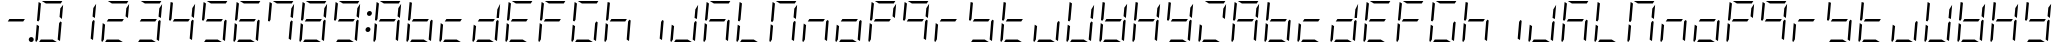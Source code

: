 SplineFontDB: 3.0
FontName: DSEG7ModernMini-LightItalic
FullName: DSEG7 Modern Mini-Light Italic
FamilyName: DSEG7 Modern Mini
Weight: Light
Copyright: Created by Keshikan(https://twitter.com/keshinomi_88pro)\nwith FontForge 2.0 (http://fontforge.sf.net)
UComments: "2014-8-31: Created." 
Version: 0.2
ItalicAngle: -5
UnderlinePosition: -100
UnderlineWidth: 50
Ascent: 1000
Descent: 0
LayerCount: 2
Layer: 0 0 "+gMyXYgAA"  1
Layer: 1 0 "+Uk2XYgAA"  0
XUID: [1021 682 390630330 14528854]
FSType: 8
OS2Version: 0
OS2_WeightWidthSlopeOnly: 0
OS2_UseTypoMetrics: 1
CreationTime: 1409488158
ModificationTime: 1414490522
PfmFamily: 17
TTFWeight: 300
TTFWidth: 5
LineGap: 90
VLineGap: 0
OS2TypoAscent: 0
OS2TypoAOffset: 1
OS2TypoDescent: 0
OS2TypoDOffset: 1
OS2TypoLinegap: 90
OS2WinAscent: 0
OS2WinAOffset: 1
OS2WinDescent: 0
OS2WinDOffset: 1
HheadAscent: 0
HheadAOffset: 1
HheadDescent: 0
HheadDOffset: 1
OS2Vendor: 'PfEd'
MarkAttachClasses: 1
DEI: 91125
LangName: 1033 "Created by Keshikan+AAoA-with FontForge 2.0 (http://fontforge.sf.net)" "" "Light Italic" "" "" "Version 0.2" "" "" "" "Keshikan(Twitter:@keshinomi_88pro)" "" "" "http://www.keshikan.net" "" "" "" "" "" "" "DSEG.7 12:34" 
Encoding: ISO8859-1
UnicodeInterp: none
NameList: Adobe Glyph List
DisplaySize: -24
AntiAlias: 1
FitToEm: 1
WinInfo: 24 24 9
BeginPrivate: 0
EndPrivate
BeginChars: 256 66

StartChar: zero
Encoding: 48 48 0
Width: 816
VWidth: 200
Flags: HW
LayerCount: 2
Fore
SplineSet
163 531 m 1
 133 485 l 1
 99 505 l 1
 139 959 l 2
 139 964 141 968 143 972 c 2
 199 938 l 1
 181 735 l 1
 163 531 l 1
493 62 m 1
 595 0 l 1
 364 0 l 1
 153 0 l 1
 194 62 l 1
 370 62 l 1
 493 62 l 1
683 515 m 1
 717 495 l 1
 677 41 l 2
 677 36 675 32 673 28 c 2
 617 62 l 1
 617 62 l 1
 635 265 l 1
 653 469 l 1
 653 469 l 1
 683 515 l 1
83 2 m 1
 68 8 57 23 59 41 c 2
 93 433 l 1
 152 398 l 1
 140 265 l 1
 122 62 l 1
 83 2 l 1
323 938 m 1
 221 1000 l 1
 452 1000 l 1
 720 1000 l 2
 725 1000 729 1000 733 998 c 2
 694 938 l 1
 446 938 l 1
 323 938 l 1
683 815 m 1
 754 922 l 1
 723 567 l 1
 664 602 l 1
 676 735 l 1
 683 815 l 1
EndSplineSet
EndChar

StartChar: eight
Encoding: 56 56 1
Width: 816
VWidth: 200
Flags: HW
LayerCount: 2
Fore
SplineSet
581 469 m 1
 405 469 l 1
 194 469 l 1
 235 531 l 1
 411 531 l 1
 622 531 l 1
 581 469 l 1
163 531 m 1
 133 485 l 1
 99 505 l 1
 139 959 l 2
 139 964 141 968 143 972 c 2
 199 938 l 1
 181 735 l 1
 163 531 l 1
493 62 m 1
 595 0 l 1
 364 0 l 1
 153 0 l 1
 194 62 l 1
 370 62 l 1
 493 62 l 1
683 515 m 1
 717 495 l 1
 677 41 l 2
 677 36 675 32 673 28 c 2
 617 62 l 1
 617 62 l 1
 635 265 l 1
 653 469 l 1
 653 469 l 1
 683 515 l 1
83 2 m 1
 68 8 57 23 59 41 c 2
 93 433 l 1
 152 398 l 1
 140 265 l 1
 122 62 l 1
 83 2 l 1
323 938 m 1
 221 1000 l 1
 452 1000 l 1
 720 1000 l 2
 725 1000 729 1000 733 998 c 2
 694 938 l 1
 446 938 l 1
 323 938 l 1
683 815 m 1
 754 922 l 1
 723 567 l 1
 664 602 l 1
 676 735 l 1
 683 815 l 1
EndSplineSet
EndChar

StartChar: one
Encoding: 49 49 2
Width: 816
VWidth: 200
Flags: HW
LayerCount: 2
Fore
SplineSet
683 515 m 1
 717 495 l 1
 677 41 l 2
 677 36 675 32 673 28 c 2
 617 62 l 1
 617 62 l 1
 635 265 l 1
 653 469 l 1
 653 469 l 1
 683 515 l 1
683 815 m 1
 754 922 l 1
 723 567 l 1
 664 602 l 1
 676 735 l 1
 683 815 l 1
EndSplineSet
EndChar

StartChar: two
Encoding: 50 50 3
Width: 816
VWidth: 200
Flags: HW
LayerCount: 2
Fore
SplineSet
581 469 m 1
 405 469 l 1
 194 469 l 1
 235 531 l 1
 411 531 l 1
 622 531 l 1
 581 469 l 1
493 62 m 1
 595 0 l 1
 364 0 l 1
 153 0 l 1
 194 62 l 1
 370 62 l 1
 493 62 l 1
83 2 m 1
 68 8 57 23 59 41 c 2
 93 433 l 1
 152 398 l 1
 140 265 l 1
 122 62 l 1
 83 2 l 1
323 938 m 1
 221 1000 l 1
 452 1000 l 1
 720 1000 l 2
 725 1000 729 1000 733 998 c 2
 694 938 l 1
 446 938 l 1
 323 938 l 1
683 815 m 1
 754 922 l 1
 723 567 l 1
 664 602 l 1
 676 735 l 1
 683 815 l 1
EndSplineSet
EndChar

StartChar: three
Encoding: 51 51 4
Width: 816
VWidth: 200
Flags: HW
LayerCount: 2
Fore
SplineSet
581 469 m 1
 405 469 l 1
 194 469 l 1
 235 531 l 1
 411 531 l 1
 622 531 l 1
 581 469 l 1
493 62 m 1
 595 0 l 1
 364 0 l 1
 153 0 l 1
 194 62 l 1
 370 62 l 1
 493 62 l 1
683 515 m 1
 717 495 l 1
 677 41 l 2
 677 36 675 32 673 28 c 2
 617 62 l 1
 617 62 l 1
 635 265 l 1
 653 469 l 1
 653 469 l 1
 683 515 l 1
323 938 m 1
 221 1000 l 1
 452 1000 l 1
 720 1000 l 2
 725 1000 729 1000 733 998 c 2
 694 938 l 1
 446 938 l 1
 323 938 l 1
683 815 m 1
 754 922 l 1
 723 567 l 1
 664 602 l 1
 676 735 l 1
 683 815 l 1
EndSplineSet
EndChar

StartChar: four
Encoding: 52 52 5
Width: 816
VWidth: 200
Flags: HW
LayerCount: 2
Fore
SplineSet
581 469 m 1
 405 469 l 1
 194 469 l 1
 235 531 l 1
 411 531 l 1
 622 531 l 1
 581 469 l 1
163 531 m 1
 133 485 l 1
 99 505 l 1
 139 959 l 2
 139 964 141 968 143 972 c 2
 199 938 l 1
 181 735 l 1
 163 531 l 1
683 515 m 1
 717 495 l 1
 677 41 l 2
 677 36 675 32 673 28 c 2
 617 62 l 1
 617 62 l 1
 635 265 l 1
 653 469 l 1
 653 469 l 1
 683 515 l 1
683 815 m 1
 754 922 l 1
 723 567 l 1
 664 602 l 1
 676 735 l 1
 683 815 l 1
EndSplineSet
EndChar

StartChar: five
Encoding: 53 53 6
Width: 816
VWidth: 200
Flags: HW
LayerCount: 2
Fore
SplineSet
581 469 m 1
 405 469 l 1
 194 469 l 1
 235 531 l 1
 411 531 l 1
 622 531 l 1
 581 469 l 1
163 531 m 1
 133 485 l 1
 99 505 l 1
 139 959 l 2
 139 964 141 968 143 972 c 2
 199 938 l 1
 181 735 l 1
 163 531 l 1
493 62 m 1
 595 0 l 1
 364 0 l 1
 153 0 l 1
 194 62 l 1
 370 62 l 1
 493 62 l 1
683 515 m 1
 717 495 l 1
 677 41 l 2
 677 36 675 32 673 28 c 2
 617 62 l 1
 617 62 l 1
 635 265 l 1
 653 469 l 1
 653 469 l 1
 683 515 l 1
323 938 m 1
 221 1000 l 1
 452 1000 l 1
 720 1000 l 2
 725 1000 729 1000 733 998 c 2
 694 938 l 1
 446 938 l 1
 323 938 l 1
EndSplineSet
EndChar

StartChar: six
Encoding: 54 54 7
Width: 816
VWidth: 200
Flags: HW
LayerCount: 2
Fore
SplineSet
581 469 m 1
 405 469 l 1
 194 469 l 1
 235 531 l 1
 411 531 l 1
 622 531 l 1
 581 469 l 1
163 531 m 1
 133 485 l 1
 99 505 l 1
 139 959 l 2
 139 964 141 968 143 972 c 2
 199 938 l 1
 181 735 l 1
 163 531 l 1
493 62 m 1
 595 0 l 1
 364 0 l 1
 153 0 l 1
 194 62 l 1
 370 62 l 1
 493 62 l 1
683 515 m 1
 717 495 l 1
 677 41 l 2
 677 36 675 32 673 28 c 2
 617 62 l 1
 617 62 l 1
 635 265 l 1
 653 469 l 1
 653 469 l 1
 683 515 l 1
83 2 m 1
 68 8 57 23 59 41 c 2
 93 433 l 1
 152 398 l 1
 140 265 l 1
 122 62 l 1
 83 2 l 1
323 938 m 1
 221 1000 l 1
 452 1000 l 1
 720 1000 l 2
 725 1000 729 1000 733 998 c 2
 694 938 l 1
 446 938 l 1
 323 938 l 1
EndSplineSet
EndChar

StartChar: seven
Encoding: 55 55 8
Width: 816
VWidth: 200
Flags: HW
LayerCount: 2
Fore
SplineSet
163 531 m 1
 133 485 l 1
 99 505 l 1
 139 959 l 2
 139 964 141 968 143 972 c 2
 199 938 l 1
 181 735 l 1
 163 531 l 1
683 515 m 1
 717 495 l 1
 677 41 l 2
 677 36 675 32 673 28 c 2
 617 62 l 1
 617 62 l 1
 635 265 l 1
 653 469 l 1
 653 469 l 1
 683 515 l 1
323 938 m 1
 221 1000 l 1
 452 1000 l 1
 720 1000 l 2
 725 1000 729 1000 733 998 c 2
 694 938 l 1
 446 938 l 1
 323 938 l 1
683 815 m 1
 754 922 l 1
 723 567 l 1
 664 602 l 1
 676 735 l 1
 683 815 l 1
EndSplineSet
EndChar

StartChar: nine
Encoding: 57 57 9
Width: 816
VWidth: 200
Flags: HW
LayerCount: 2
Fore
SplineSet
581 469 m 1
 405 469 l 1
 194 469 l 1
 235 531 l 1
 411 531 l 1
 622 531 l 1
 581 469 l 1
163 531 m 1
 133 485 l 1
 99 505 l 1
 139 959 l 2
 139 964 141 968 143 972 c 2
 199 938 l 1
 181 735 l 1
 163 531 l 1
493 62 m 1
 595 0 l 1
 364 0 l 1
 153 0 l 1
 194 62 l 1
 370 62 l 1
 493 62 l 1
683 515 m 1
 717 495 l 1
 677 41 l 2
 677 36 675 32 673 28 c 2
 617 62 l 1
 617 62 l 1
 635 265 l 1
 653 469 l 1
 653 469 l 1
 683 515 l 1
323 938 m 1
 221 1000 l 1
 452 1000 l 1
 720 1000 l 2
 725 1000 729 1000 733 998 c 2
 694 938 l 1
 446 938 l 1
 323 938 l 1
683 815 m 1
 754 922 l 1
 723 567 l 1
 664 602 l 1
 676 735 l 1
 683 815 l 1
EndSplineSet
EndChar

StartChar: a
Encoding: 97 97 10
Width: 816
VWidth: 200
Flags: HW
LayerCount: 2
Fore
SplineSet
581 469 m 1
 405 469 l 1
 194 469 l 1
 235 531 l 1
 411 531 l 1
 622 531 l 1
 581 469 l 1
163 531 m 1
 133 485 l 1
 99 505 l 1
 139 959 l 2
 139 964 141 968 143 972 c 2
 199 938 l 1
 181 735 l 1
 163 531 l 1
683 515 m 1
 717 495 l 1
 677 41 l 2
 677 36 675 32 673 28 c 2
 617 62 l 1
 617 62 l 1
 635 265 l 1
 653 469 l 1
 653 469 l 1
 683 515 l 1
83 2 m 1
 68 8 57 23 59 41 c 2
 93 433 l 1
 152 398 l 1
 140 265 l 1
 122 62 l 1
 83 2 l 1
323 938 m 1
 221 1000 l 1
 452 1000 l 1
 720 1000 l 2
 725 1000 729 1000 733 998 c 2
 694 938 l 1
 446 938 l 1
 323 938 l 1
683 815 m 1
 754 922 l 1
 723 567 l 1
 664 602 l 1
 676 735 l 1
 683 815 l 1
EndSplineSet
EndChar

StartChar: b
Encoding: 98 98 11
Width: 816
VWidth: 200
Flags: HW
LayerCount: 2
Fore
SplineSet
581 469 m 1
 405 469 l 1
 194 469 l 1
 235 531 l 1
 411 531 l 1
 622 531 l 1
 581 469 l 1
163 531 m 1
 133 485 l 1
 99 505 l 1
 139 959 l 2
 139 964 141 968 143 972 c 2
 199 938 l 1
 181 735 l 1
 163 531 l 1
493 62 m 1
 595 0 l 1
 364 0 l 1
 153 0 l 1
 194 62 l 1
 370 62 l 1
 493 62 l 1
683 515 m 1
 717 495 l 1
 677 41 l 2
 677 36 675 32 673 28 c 2
 617 62 l 1
 617 62 l 1
 635 265 l 1
 653 469 l 1
 653 469 l 1
 683 515 l 1
83 2 m 1
 68 8 57 23 59 41 c 2
 93 433 l 1
 152 398 l 1
 140 265 l 1
 122 62 l 1
 83 2 l 1
EndSplineSet
EndChar

StartChar: c
Encoding: 99 99 12
Width: 816
VWidth: 200
Flags: HW
LayerCount: 2
Fore
SplineSet
581 469 m 1
 405 469 l 1
 194 469 l 1
 235 531 l 1
 411 531 l 1
 622 531 l 1
 581 469 l 1
493 62 m 1
 595 0 l 1
 364 0 l 1
 153 0 l 1
 194 62 l 1
 370 62 l 1
 493 62 l 1
83 2 m 1
 68 8 57 23 59 41 c 2
 93 433 l 1
 152 398 l 1
 140 265 l 1
 122 62 l 1
 83 2 l 1
EndSplineSet
EndChar

StartChar: d
Encoding: 100 100 13
Width: 816
VWidth: 200
Flags: HW
LayerCount: 2
Fore
SplineSet
581 469 m 1
 405 469 l 1
 194 469 l 1
 235 531 l 1
 411 531 l 1
 622 531 l 1
 581 469 l 1
493 62 m 1
 595 0 l 1
 364 0 l 1
 153 0 l 1
 194 62 l 1
 370 62 l 1
 493 62 l 1
683 515 m 1
 717 495 l 1
 677 41 l 2
 677 36 675 32 673 28 c 2
 617 62 l 1
 617 62 l 1
 635 265 l 1
 653 469 l 1
 653 469 l 1
 683 515 l 1
83 2 m 1
 68 8 57 23 59 41 c 2
 93 433 l 1
 152 398 l 1
 140 265 l 1
 122 62 l 1
 83 2 l 1
683 815 m 1
 754 922 l 1
 723 567 l 1
 664 602 l 1
 676 735 l 1
 683 815 l 1
EndSplineSet
EndChar

StartChar: e
Encoding: 101 101 14
Width: 816
VWidth: 200
Flags: HW
LayerCount: 2
Fore
SplineSet
581 469 m 1
 405 469 l 1
 194 469 l 1
 235 531 l 1
 411 531 l 1
 622 531 l 1
 581 469 l 1
163 531 m 1
 133 485 l 1
 99 505 l 1
 139 959 l 2
 139 964 141 968 143 972 c 2
 199 938 l 1
 181 735 l 1
 163 531 l 1
493 62 m 1
 595 0 l 1
 364 0 l 1
 153 0 l 1
 194 62 l 1
 370 62 l 1
 493 62 l 1
83 2 m 1
 68 8 57 23 59 41 c 2
 93 433 l 1
 152 398 l 1
 140 265 l 1
 122 62 l 1
 83 2 l 1
323 938 m 1
 221 1000 l 1
 452 1000 l 1
 720 1000 l 2
 725 1000 729 1000 733 998 c 2
 694 938 l 1
 446 938 l 1
 323 938 l 1
EndSplineSet
EndChar

StartChar: f
Encoding: 102 102 15
Width: 816
VWidth: 200
Flags: HW
LayerCount: 2
Fore
SplineSet
581 469 m 1
 405 469 l 1
 194 469 l 1
 235 531 l 1
 411 531 l 1
 622 531 l 1
 581 469 l 1
163 531 m 1
 133 485 l 1
 99 505 l 1
 139 959 l 2
 139 964 141 968 143 972 c 2
 199 938 l 1
 181 735 l 1
 163 531 l 1
83 2 m 1
 68 8 57 23 59 41 c 2
 93 433 l 1
 152 398 l 1
 140 265 l 1
 122 62 l 1
 83 2 l 1
323 938 m 1
 221 1000 l 1
 452 1000 l 1
 720 1000 l 2
 725 1000 729 1000 733 998 c 2
 694 938 l 1
 446 938 l 1
 323 938 l 1
EndSplineSet
EndChar

StartChar: g
Encoding: 103 103 16
Width: 816
VWidth: 200
Flags: HW
LayerCount: 2
Fore
SplineSet
163 531 m 1
 133 485 l 1
 99 505 l 1
 139 959 l 2
 139 964 141 968 143 972 c 2
 199 938 l 1
 181 735 l 1
 163 531 l 1
493 62 m 1
 595 0 l 1
 364 0 l 1
 153 0 l 1
 194 62 l 1
 370 62 l 1
 493 62 l 1
683 515 m 1
 717 495 l 1
 677 41 l 2
 677 36 675 32 673 28 c 2
 617 62 l 1
 617 62 l 1
 635 265 l 1
 653 469 l 1
 653 469 l 1
 683 515 l 1
83 2 m 1
 68 8 57 23 59 41 c 2
 93 433 l 1
 152 398 l 1
 140 265 l 1
 122 62 l 1
 83 2 l 1
323 938 m 1
 221 1000 l 1
 452 1000 l 1
 720 1000 l 2
 725 1000 729 1000 733 998 c 2
 694 938 l 1
 446 938 l 1
 323 938 l 1
EndSplineSet
EndChar

StartChar: h
Encoding: 104 104 17
Width: 816
VWidth: 200
Flags: HW
LayerCount: 2
Fore
SplineSet
581 469 m 1
 405 469 l 1
 194 469 l 1
 235 531 l 1
 411 531 l 1
 622 531 l 1
 581 469 l 1
163 531 m 1
 133 485 l 1
 99 505 l 1
 139 959 l 2
 139 964 141 968 143 972 c 2
 199 938 l 1
 181 735 l 1
 163 531 l 1
683 515 m 1
 717 495 l 1
 677 41 l 2
 677 36 675 32 673 28 c 2
 617 62 l 1
 617 62 l 1
 635 265 l 1
 653 469 l 1
 653 469 l 1
 683 515 l 1
83 2 m 1
 68 8 57 23 59 41 c 2
 93 433 l 1
 152 398 l 1
 140 265 l 1
 122 62 l 1
 83 2 l 1
EndSplineSet
EndChar

StartChar: i
Encoding: 105 105 18
Width: 816
VWidth: 200
Flags: HW
LayerCount: 2
Fore
SplineSet
683 515 m 1
 717 495 l 1
 677 41 l 2
 677 36 675 32 673 28 c 2
 617 62 l 1
 617 62 l 1
 635 265 l 1
 653 469 l 1
 653 469 l 1
 683 515 l 1
EndSplineSet
EndChar

StartChar: j
Encoding: 106 106 19
Width: 816
VWidth: 200
Flags: HW
LayerCount: 2
Fore
SplineSet
493 62 m 1
 595 0 l 1
 364 0 l 1
 153 0 l 1
 194 62 l 1
 370 62 l 1
 493 62 l 1
683 515 m 1
 717 495 l 1
 677 41 l 2
 677 36 675 32 673 28 c 2
 617 62 l 1
 617 62 l 1
 635 265 l 1
 653 469 l 1
 653 469 l 1
 683 515 l 1
83 2 m 1
 68 8 57 23 59 41 c 2
 93 433 l 1
 152 398 l 1
 140 265 l 1
 122 62 l 1
 83 2 l 1
683 815 m 1
 754 922 l 1
 723 567 l 1
 664 602 l 1
 676 735 l 1
 683 815 l 1
EndSplineSet
EndChar

StartChar: k
Encoding: 107 107 20
Width: 816
VWidth: 200
Flags: HW
LayerCount: 2
Fore
SplineSet
581 469 m 1
 405 469 l 1
 194 469 l 1
 235 531 l 1
 411 531 l 1
 622 531 l 1
 581 469 l 1
163 531 m 1
 133 485 l 1
 99 505 l 1
 139 959 l 2
 139 964 141 968 143 972 c 2
 199 938 l 1
 181 735 l 1
 163 531 l 1
683 515 m 1
 717 495 l 1
 677 41 l 2
 677 36 675 32 673 28 c 2
 617 62 l 1
 617 62 l 1
 635 265 l 1
 653 469 l 1
 653 469 l 1
 683 515 l 1
83 2 m 1
 68 8 57 23 59 41 c 2
 93 433 l 1
 152 398 l 1
 140 265 l 1
 122 62 l 1
 83 2 l 1
323 938 m 1
 221 1000 l 1
 452 1000 l 1
 720 1000 l 2
 725 1000 729 1000 733 998 c 2
 694 938 l 1
 446 938 l 1
 323 938 l 1
EndSplineSet
EndChar

StartChar: l
Encoding: 108 108 21
Width: 816
VWidth: 200
Flags: HW
LayerCount: 2
Fore
SplineSet
163 531 m 1
 133 485 l 1
 99 505 l 1
 139 959 l 2
 139 964 141 968 143 972 c 2
 199 938 l 1
 181 735 l 1
 163 531 l 1
493 62 m 1
 595 0 l 1
 364 0 l 1
 153 0 l 1
 194 62 l 1
 370 62 l 1
 493 62 l 1
83 2 m 1
 68 8 57 23 59 41 c 2
 93 433 l 1
 152 398 l 1
 140 265 l 1
 122 62 l 1
 83 2 l 1
EndSplineSet
EndChar

StartChar: m
Encoding: 109 109 22
Width: 816
VWidth: 200
Flags: HW
LayerCount: 2
Fore
SplineSet
163 531 m 1
 133 485 l 1
 99 505 l 1
 139 959 l 2
 139 964 141 968 143 972 c 2
 199 938 l 1
 181 735 l 1
 163 531 l 1
683 515 m 1
 717 495 l 1
 677 41 l 2
 677 36 675 32 673 28 c 2
 617 62 l 1
 617 62 l 1
 635 265 l 1
 653 469 l 1
 653 469 l 1
 683 515 l 1
83 2 m 1
 68 8 57 23 59 41 c 2
 93 433 l 1
 152 398 l 1
 140 265 l 1
 122 62 l 1
 83 2 l 1
323 938 m 1
 221 1000 l 1
 452 1000 l 1
 720 1000 l 2
 725 1000 729 1000 733 998 c 2
 694 938 l 1
 446 938 l 1
 323 938 l 1
683 815 m 1
 754 922 l 1
 723 567 l 1
 664 602 l 1
 676 735 l 1
 683 815 l 1
EndSplineSet
EndChar

StartChar: n
Encoding: 110 110 23
Width: 816
VWidth: 200
Flags: HW
LayerCount: 2
Fore
SplineSet
581 469 m 1
 405 469 l 1
 194 469 l 1
 235 531 l 1
 411 531 l 1
 622 531 l 1
 581 469 l 1
683 515 m 1
 717 495 l 1
 677 41 l 2
 677 36 675 32 673 28 c 2
 617 62 l 1
 617 62 l 1
 635 265 l 1
 653 469 l 1
 653 469 l 1
 683 515 l 1
83 2 m 1
 68 8 57 23 59 41 c 2
 93 433 l 1
 152 398 l 1
 140 265 l 1
 122 62 l 1
 83 2 l 1
EndSplineSet
EndChar

StartChar: o
Encoding: 111 111 24
Width: 816
VWidth: 200
Flags: HW
LayerCount: 2
Fore
SplineSet
581 469 m 1
 405 469 l 1
 194 469 l 1
 235 531 l 1
 411 531 l 1
 622 531 l 1
 581 469 l 1
493 62 m 1
 595 0 l 1
 364 0 l 1
 153 0 l 1
 194 62 l 1
 370 62 l 1
 493 62 l 1
683 515 m 1
 717 495 l 1
 677 41 l 2
 677 36 675 32 673 28 c 2
 617 62 l 1
 617 62 l 1
 635 265 l 1
 653 469 l 1
 653 469 l 1
 683 515 l 1
83 2 m 1
 68 8 57 23 59 41 c 2
 93 433 l 1
 152 398 l 1
 140 265 l 1
 122 62 l 1
 83 2 l 1
EndSplineSet
EndChar

StartChar: p
Encoding: 112 112 25
Width: 816
VWidth: 200
Flags: HW
LayerCount: 2
Fore
SplineSet
581 469 m 1
 405 469 l 1
 194 469 l 1
 235 531 l 1
 411 531 l 1
 622 531 l 1
 581 469 l 1
163 531 m 1
 133 485 l 1
 99 505 l 1
 139 959 l 2
 139 964 141 968 143 972 c 2
 199 938 l 1
 181 735 l 1
 163 531 l 1
83 2 m 1
 68 8 57 23 59 41 c 2
 93 433 l 1
 152 398 l 1
 140 265 l 1
 122 62 l 1
 83 2 l 1
323 938 m 1
 221 1000 l 1
 452 1000 l 1
 720 1000 l 2
 725 1000 729 1000 733 998 c 2
 694 938 l 1
 446 938 l 1
 323 938 l 1
683 815 m 1
 754 922 l 1
 723 567 l 1
 664 602 l 1
 676 735 l 1
 683 815 l 1
EndSplineSet
EndChar

StartChar: q
Encoding: 113 113 26
Width: 816
VWidth: 200
Flags: HW
LayerCount: 2
Fore
SplineSet
581 469 m 1
 405 469 l 1
 194 469 l 1
 235 531 l 1
 411 531 l 1
 622 531 l 1
 581 469 l 1
163 531 m 1
 133 485 l 1
 99 505 l 1
 139 959 l 2
 139 964 141 968 143 972 c 2
 199 938 l 1
 181 735 l 1
 163 531 l 1
683 515 m 1
 717 495 l 1
 677 41 l 2
 677 36 675 32 673 28 c 2
 617 62 l 1
 617 62 l 1
 635 265 l 1
 653 469 l 1
 653 469 l 1
 683 515 l 1
323 938 m 1
 221 1000 l 1
 452 1000 l 1
 720 1000 l 2
 725 1000 729 1000 733 998 c 2
 694 938 l 1
 446 938 l 1
 323 938 l 1
683 815 m 1
 754 922 l 1
 723 567 l 1
 664 602 l 1
 676 735 l 1
 683 815 l 1
EndSplineSet
EndChar

StartChar: r
Encoding: 114 114 27
Width: 816
VWidth: 200
Flags: HW
LayerCount: 2
Fore
SplineSet
581 469 m 1
 405 469 l 1
 194 469 l 1
 235 531 l 1
 411 531 l 1
 622 531 l 1
 581 469 l 1
83 2 m 1
 68 8 57 23 59 41 c 2
 93 433 l 1
 152 398 l 1
 140 265 l 1
 122 62 l 1
 83 2 l 1
EndSplineSet
EndChar

StartChar: s
Encoding: 115 115 28
Width: 816
VWidth: 200
Flags: HW
LayerCount: 2
Fore
SplineSet
581 469 m 1
 405 469 l 1
 194 469 l 1
 235 531 l 1
 411 531 l 1
 622 531 l 1
 581 469 l 1
163 531 m 1
 133 485 l 1
 99 505 l 1
 139 959 l 2
 139 964 141 968 143 972 c 2
 199 938 l 1
 181 735 l 1
 163 531 l 1
493 62 m 1
 595 0 l 1
 364 0 l 1
 153 0 l 1
 194 62 l 1
 370 62 l 1
 493 62 l 1
683 515 m 1
 717 495 l 1
 677 41 l 2
 677 36 675 32 673 28 c 2
 617 62 l 1
 617 62 l 1
 635 265 l 1
 653 469 l 1
 653 469 l 1
 683 515 l 1
EndSplineSet
EndChar

StartChar: t
Encoding: 116 116 29
Width: 816
VWidth: 200
Flags: HW
LayerCount: 2
Fore
SplineSet
581 469 m 1
 405 469 l 1
 194 469 l 1
 235 531 l 1
 411 531 l 1
 622 531 l 1
 581 469 l 1
163 531 m 1
 133 485 l 1
 99 505 l 1
 139 959 l 2
 139 964 141 968 143 972 c 2
 199 938 l 1
 181 735 l 1
 163 531 l 1
493 62 m 1
 595 0 l 1
 364 0 l 1
 153 0 l 1
 194 62 l 1
 370 62 l 1
 493 62 l 1
83 2 m 1
 68 8 57 23 59 41 c 2
 93 433 l 1
 152 398 l 1
 140 265 l 1
 122 62 l 1
 83 2 l 1
EndSplineSet
EndChar

StartChar: u
Encoding: 117 117 30
Width: 816
VWidth: 200
Flags: HW
LayerCount: 2
Fore
SplineSet
493 62 m 1
 595 0 l 1
 364 0 l 1
 153 0 l 1
 194 62 l 1
 370 62 l 1
 493 62 l 1
683 515 m 1
 717 495 l 1
 677 41 l 2
 677 36 675 32 673 28 c 2
 617 62 l 1
 617 62 l 1
 635 265 l 1
 653 469 l 1
 653 469 l 1
 683 515 l 1
83 2 m 1
 68 8 57 23 59 41 c 2
 93 433 l 1
 152 398 l 1
 140 265 l 1
 122 62 l 1
 83 2 l 1
EndSplineSet
EndChar

StartChar: v
Encoding: 118 118 31
Width: 816
VWidth: 200
Flags: HW
LayerCount: 2
Fore
SplineSet
163 531 m 1
 133 485 l 1
 99 505 l 1
 139 959 l 2
 139 964 141 968 143 972 c 2
 199 938 l 1
 181 735 l 1
 163 531 l 1
493 62 m 1
 595 0 l 1
 364 0 l 1
 153 0 l 1
 194 62 l 1
 370 62 l 1
 493 62 l 1
683 515 m 1
 717 495 l 1
 677 41 l 2
 677 36 675 32 673 28 c 2
 617 62 l 1
 617 62 l 1
 635 265 l 1
 653 469 l 1
 653 469 l 1
 683 515 l 1
83 2 m 1
 68 8 57 23 59 41 c 2
 93 433 l 1
 152 398 l 1
 140 265 l 1
 122 62 l 1
 83 2 l 1
683 815 m 1
 754 922 l 1
 723 567 l 1
 664 602 l 1
 676 735 l 1
 683 815 l 1
EndSplineSet
EndChar

StartChar: w
Encoding: 119 119 32
Width: 816
VWidth: 200
Flags: HW
LayerCount: 2
Fore
SplineSet
581 469 m 1
 405 469 l 1
 194 469 l 1
 235 531 l 1
 411 531 l 1
 622 531 l 1
 581 469 l 1
163 531 m 1
 133 485 l 1
 99 505 l 1
 139 959 l 2
 139 964 141 968 143 972 c 2
 199 938 l 1
 181 735 l 1
 163 531 l 1
493 62 m 1
 595 0 l 1
 364 0 l 1
 153 0 l 1
 194 62 l 1
 370 62 l 1
 493 62 l 1
683 515 m 1
 717 495 l 1
 677 41 l 2
 677 36 675 32 673 28 c 2
 617 62 l 1
 617 62 l 1
 635 265 l 1
 653 469 l 1
 653 469 l 1
 683 515 l 1
83 2 m 1
 68 8 57 23 59 41 c 2
 93 433 l 1
 152 398 l 1
 140 265 l 1
 122 62 l 1
 83 2 l 1
683 815 m 1
 754 922 l 1
 723 567 l 1
 664 602 l 1
 676 735 l 1
 683 815 l 1
EndSplineSet
EndChar

StartChar: x
Encoding: 120 120 33
Width: 816
VWidth: 200
Flags: HW
LayerCount: 2
Fore
SplineSet
581 469 m 1
 405 469 l 1
 194 469 l 1
 235 531 l 1
 411 531 l 1
 622 531 l 1
 581 469 l 1
163 531 m 1
 133 485 l 1
 99 505 l 1
 139 959 l 2
 139 964 141 968 143 972 c 2
 199 938 l 1
 181 735 l 1
 163 531 l 1
683 515 m 1
 717 495 l 1
 677 41 l 2
 677 36 675 32 673 28 c 2
 617 62 l 1
 617 62 l 1
 635 265 l 1
 653 469 l 1
 653 469 l 1
 683 515 l 1
83 2 m 1
 68 8 57 23 59 41 c 2
 93 433 l 1
 152 398 l 1
 140 265 l 1
 122 62 l 1
 83 2 l 1
683 815 m 1
 754 922 l 1
 723 567 l 1
 664 602 l 1
 676 735 l 1
 683 815 l 1
EndSplineSet
EndChar

StartChar: y
Encoding: 121 121 34
Width: 816
VWidth: 200
Flags: HW
LayerCount: 2
Fore
SplineSet
581 469 m 1
 405 469 l 1
 194 469 l 1
 235 531 l 1
 411 531 l 1
 622 531 l 1
 581 469 l 1
163 531 m 1
 133 485 l 1
 99 505 l 1
 139 959 l 2
 139 964 141 968 143 972 c 2
 199 938 l 1
 181 735 l 1
 163 531 l 1
493 62 m 1
 595 0 l 1
 364 0 l 1
 153 0 l 1
 194 62 l 1
 370 62 l 1
 493 62 l 1
683 515 m 1
 717 495 l 1
 677 41 l 2
 677 36 675 32 673 28 c 2
 617 62 l 1
 617 62 l 1
 635 265 l 1
 653 469 l 1
 653 469 l 1
 683 515 l 1
683 815 m 1
 754 922 l 1
 723 567 l 1
 664 602 l 1
 676 735 l 1
 683 815 l 1
EndSplineSet
EndChar

StartChar: z
Encoding: 122 122 35
Width: 816
VWidth: 200
Flags: HW
LayerCount: 2
Fore
SplineSet
493 62 m 1
 595 0 l 1
 364 0 l 1
 153 0 l 1
 194 62 l 1
 370 62 l 1
 493 62 l 1
83 2 m 1
 68 8 57 23 59 41 c 2
 93 433 l 1
 152 398 l 1
 140 265 l 1
 122 62 l 1
 83 2 l 1
323 938 m 1
 221 1000 l 1
 452 1000 l 1
 720 1000 l 2
 725 1000 729 1000 733 998 c 2
 694 938 l 1
 446 938 l 1
 323 938 l 1
683 815 m 1
 754 922 l 1
 723 567 l 1
 664 602 l 1
 676 735 l 1
 683 815 l 1
EndSplineSet
EndChar

StartChar: A
Encoding: 65 65 36
Width: 816
VWidth: 200
Flags: HW
LayerCount: 2
Fore
SplineSet
581 469 m 1
 405 469 l 1
 194 469 l 1
 235 531 l 1
 411 531 l 1
 622 531 l 1
 581 469 l 1
163 531 m 1
 133 485 l 1
 99 505 l 1
 139 959 l 2
 139 964 141 968 143 972 c 2
 199 938 l 1
 181 735 l 1
 163 531 l 1
683 515 m 1
 717 495 l 1
 677 41 l 2
 677 36 675 32 673 28 c 2
 617 62 l 1
 617 62 l 1
 635 265 l 1
 653 469 l 1
 653 469 l 1
 683 515 l 1
83 2 m 1
 68 8 57 23 59 41 c 2
 93 433 l 1
 152 398 l 1
 140 265 l 1
 122 62 l 1
 83 2 l 1
323 938 m 1
 221 1000 l 1
 452 1000 l 1
 720 1000 l 2
 725 1000 729 1000 733 998 c 2
 694 938 l 1
 446 938 l 1
 323 938 l 1
683 815 m 1
 754 922 l 1
 723 567 l 1
 664 602 l 1
 676 735 l 1
 683 815 l 1
EndSplineSet
EndChar

StartChar: B
Encoding: 66 66 37
Width: 816
VWidth: 200
Flags: HW
LayerCount: 2
Fore
SplineSet
581 469 m 1
 405 469 l 1
 194 469 l 1
 235 531 l 1
 411 531 l 1
 622 531 l 1
 581 469 l 1
163 531 m 1
 133 485 l 1
 99 505 l 1
 139 959 l 2
 139 964 141 968 143 972 c 2
 199 938 l 1
 181 735 l 1
 163 531 l 1
493 62 m 1
 595 0 l 1
 364 0 l 1
 153 0 l 1
 194 62 l 1
 370 62 l 1
 493 62 l 1
683 515 m 1
 717 495 l 1
 677 41 l 2
 677 36 675 32 673 28 c 2
 617 62 l 1
 617 62 l 1
 635 265 l 1
 653 469 l 1
 653 469 l 1
 683 515 l 1
83 2 m 1
 68 8 57 23 59 41 c 2
 93 433 l 1
 152 398 l 1
 140 265 l 1
 122 62 l 1
 83 2 l 1
EndSplineSet
EndChar

StartChar: C
Encoding: 67 67 38
Width: 816
VWidth: 200
Flags: HW
LayerCount: 2
Fore
SplineSet
581 469 m 1
 405 469 l 1
 194 469 l 1
 235 531 l 1
 411 531 l 1
 622 531 l 1
 581 469 l 1
493 62 m 1
 595 0 l 1
 364 0 l 1
 153 0 l 1
 194 62 l 1
 370 62 l 1
 493 62 l 1
83 2 m 1
 68 8 57 23 59 41 c 2
 93 433 l 1
 152 398 l 1
 140 265 l 1
 122 62 l 1
 83 2 l 1
EndSplineSet
EndChar

StartChar: D
Encoding: 68 68 39
Width: 816
VWidth: 200
Flags: HW
LayerCount: 2
Fore
SplineSet
581 469 m 1
 405 469 l 1
 194 469 l 1
 235 531 l 1
 411 531 l 1
 622 531 l 1
 581 469 l 1
493 62 m 1
 595 0 l 1
 364 0 l 1
 153 0 l 1
 194 62 l 1
 370 62 l 1
 493 62 l 1
683 515 m 1
 717 495 l 1
 677 41 l 2
 677 36 675 32 673 28 c 2
 617 62 l 1
 617 62 l 1
 635 265 l 1
 653 469 l 1
 653 469 l 1
 683 515 l 1
83 2 m 1
 68 8 57 23 59 41 c 2
 93 433 l 1
 152 398 l 1
 140 265 l 1
 122 62 l 1
 83 2 l 1
683 815 m 1
 754 922 l 1
 723 567 l 1
 664 602 l 1
 676 735 l 1
 683 815 l 1
EndSplineSet
EndChar

StartChar: E
Encoding: 69 69 40
Width: 816
VWidth: 200
Flags: HW
LayerCount: 2
Fore
SplineSet
581 469 m 1
 405 469 l 1
 194 469 l 1
 235 531 l 1
 411 531 l 1
 622 531 l 1
 581 469 l 1
163 531 m 1
 133 485 l 1
 99 505 l 1
 139 959 l 2
 139 964 141 968 143 972 c 2
 199 938 l 1
 181 735 l 1
 163 531 l 1
493 62 m 1
 595 0 l 1
 364 0 l 1
 153 0 l 1
 194 62 l 1
 370 62 l 1
 493 62 l 1
83 2 m 1
 68 8 57 23 59 41 c 2
 93 433 l 1
 152 398 l 1
 140 265 l 1
 122 62 l 1
 83 2 l 1
323 938 m 1
 221 1000 l 1
 452 1000 l 1
 720 1000 l 2
 725 1000 729 1000 733 998 c 2
 694 938 l 1
 446 938 l 1
 323 938 l 1
EndSplineSet
EndChar

StartChar: F
Encoding: 70 70 41
Width: 816
VWidth: 200
Flags: HW
LayerCount: 2
Fore
SplineSet
581 469 m 1
 405 469 l 1
 194 469 l 1
 235 531 l 1
 411 531 l 1
 622 531 l 1
 581 469 l 1
163 531 m 1
 133 485 l 1
 99 505 l 1
 139 959 l 2
 139 964 141 968 143 972 c 2
 199 938 l 1
 181 735 l 1
 163 531 l 1
83 2 m 1
 68 8 57 23 59 41 c 2
 93 433 l 1
 152 398 l 1
 140 265 l 1
 122 62 l 1
 83 2 l 1
323 938 m 1
 221 1000 l 1
 452 1000 l 1
 720 1000 l 2
 725 1000 729 1000 733 998 c 2
 694 938 l 1
 446 938 l 1
 323 938 l 1
EndSplineSet
EndChar

StartChar: G
Encoding: 71 71 42
Width: 816
VWidth: 200
Flags: HW
LayerCount: 2
Fore
SplineSet
163 531 m 1
 133 485 l 1
 99 505 l 1
 139 959 l 2
 139 964 141 968 143 972 c 2
 199 938 l 1
 181 735 l 1
 163 531 l 1
493 62 m 1
 595 0 l 1
 364 0 l 1
 153 0 l 1
 194 62 l 1
 370 62 l 1
 493 62 l 1
683 515 m 1
 717 495 l 1
 677 41 l 2
 677 36 675 32 673 28 c 2
 617 62 l 1
 617 62 l 1
 635 265 l 1
 653 469 l 1
 653 469 l 1
 683 515 l 1
83 2 m 1
 68 8 57 23 59 41 c 2
 93 433 l 1
 152 398 l 1
 140 265 l 1
 122 62 l 1
 83 2 l 1
323 938 m 1
 221 1000 l 1
 452 1000 l 1
 720 1000 l 2
 725 1000 729 1000 733 998 c 2
 694 938 l 1
 446 938 l 1
 323 938 l 1
EndSplineSet
EndChar

StartChar: H
Encoding: 72 72 43
Width: 816
VWidth: 200
Flags: HW
LayerCount: 2
Fore
SplineSet
581 469 m 1
 405 469 l 1
 194 469 l 1
 235 531 l 1
 411 531 l 1
 622 531 l 1
 581 469 l 1
163 531 m 1
 133 485 l 1
 99 505 l 1
 139 959 l 2
 139 964 141 968 143 972 c 2
 199 938 l 1
 181 735 l 1
 163 531 l 1
683 515 m 1
 717 495 l 1
 677 41 l 2
 677 36 675 32 673 28 c 2
 617 62 l 1
 617 62 l 1
 635 265 l 1
 653 469 l 1
 653 469 l 1
 683 515 l 1
83 2 m 1
 68 8 57 23 59 41 c 2
 93 433 l 1
 152 398 l 1
 140 265 l 1
 122 62 l 1
 83 2 l 1
EndSplineSet
EndChar

StartChar: I
Encoding: 73 73 44
Width: 816
VWidth: 200
Flags: HW
LayerCount: 2
Fore
SplineSet
683 515 m 1
 717 495 l 1
 677 41 l 2
 677 36 675 32 673 28 c 2
 617 62 l 1
 617 62 l 1
 635 265 l 1
 653 469 l 1
 653 469 l 1
 683 515 l 1
EndSplineSet
EndChar

StartChar: J
Encoding: 74 74 45
Width: 816
VWidth: 200
Flags: HW
LayerCount: 2
Fore
SplineSet
493 62 m 1
 595 0 l 1
 364 0 l 1
 153 0 l 1
 194 62 l 1
 370 62 l 1
 493 62 l 1
683 515 m 1
 717 495 l 1
 677 41 l 2
 677 36 675 32 673 28 c 2
 617 62 l 1
 617 62 l 1
 635 265 l 1
 653 469 l 1
 653 469 l 1
 683 515 l 1
83 2 m 1
 68 8 57 23 59 41 c 2
 93 433 l 1
 152 398 l 1
 140 265 l 1
 122 62 l 1
 83 2 l 1
683 815 m 1
 754 922 l 1
 723 567 l 1
 664 602 l 1
 676 735 l 1
 683 815 l 1
EndSplineSet
EndChar

StartChar: K
Encoding: 75 75 46
Width: 816
VWidth: 200
Flags: HW
LayerCount: 2
Fore
SplineSet
581 469 m 1
 405 469 l 1
 194 469 l 1
 235 531 l 1
 411 531 l 1
 622 531 l 1
 581 469 l 1
163 531 m 1
 133 485 l 1
 99 505 l 1
 139 959 l 2
 139 964 141 968 143 972 c 2
 199 938 l 1
 181 735 l 1
 163 531 l 1
683 515 m 1
 717 495 l 1
 677 41 l 2
 677 36 675 32 673 28 c 2
 617 62 l 1
 617 62 l 1
 635 265 l 1
 653 469 l 1
 653 469 l 1
 683 515 l 1
83 2 m 1
 68 8 57 23 59 41 c 2
 93 433 l 1
 152 398 l 1
 140 265 l 1
 122 62 l 1
 83 2 l 1
323 938 m 1
 221 1000 l 1
 452 1000 l 1
 720 1000 l 2
 725 1000 729 1000 733 998 c 2
 694 938 l 1
 446 938 l 1
 323 938 l 1
EndSplineSet
EndChar

StartChar: L
Encoding: 76 76 47
Width: 816
VWidth: 200
Flags: HW
LayerCount: 2
Fore
SplineSet
163 531 m 1
 133 485 l 1
 99 505 l 1
 139 959 l 2
 139 964 141 968 143 972 c 2
 199 938 l 1
 181 735 l 1
 163 531 l 1
493 62 m 1
 595 0 l 1
 364 0 l 1
 153 0 l 1
 194 62 l 1
 370 62 l 1
 493 62 l 1
83 2 m 1
 68 8 57 23 59 41 c 2
 93 433 l 1
 152 398 l 1
 140 265 l 1
 122 62 l 1
 83 2 l 1
EndSplineSet
EndChar

StartChar: M
Encoding: 77 77 48
Width: 816
VWidth: 200
Flags: HW
LayerCount: 2
Fore
SplineSet
163 531 m 1
 133 485 l 1
 99 505 l 1
 139 959 l 2
 139 964 141 968 143 972 c 2
 199 938 l 1
 181 735 l 1
 163 531 l 1
683 515 m 1
 717 495 l 1
 677 41 l 2
 677 36 675 32 673 28 c 2
 617 62 l 1
 617 62 l 1
 635 265 l 1
 653 469 l 1
 653 469 l 1
 683 515 l 1
83 2 m 1
 68 8 57 23 59 41 c 2
 93 433 l 1
 152 398 l 1
 140 265 l 1
 122 62 l 1
 83 2 l 1
323 938 m 1
 221 1000 l 1
 452 1000 l 1
 720 1000 l 2
 725 1000 729 1000 733 998 c 2
 694 938 l 1
 446 938 l 1
 323 938 l 1
683 815 m 1
 754 922 l 1
 723 567 l 1
 664 602 l 1
 676 735 l 1
 683 815 l 1
EndSplineSet
EndChar

StartChar: N
Encoding: 78 78 49
Width: 816
VWidth: 200
Flags: HW
LayerCount: 2
Fore
SplineSet
581 469 m 1
 405 469 l 1
 194 469 l 1
 235 531 l 1
 411 531 l 1
 622 531 l 1
 581 469 l 1
683 515 m 1
 717 495 l 1
 677 41 l 2
 677 36 675 32 673 28 c 2
 617 62 l 1
 617 62 l 1
 635 265 l 1
 653 469 l 1
 653 469 l 1
 683 515 l 1
83 2 m 1
 68 8 57 23 59 41 c 2
 93 433 l 1
 152 398 l 1
 140 265 l 1
 122 62 l 1
 83 2 l 1
EndSplineSet
EndChar

StartChar: O
Encoding: 79 79 50
Width: 816
VWidth: 200
Flags: HW
LayerCount: 2
Fore
SplineSet
581 469 m 1
 405 469 l 1
 194 469 l 1
 235 531 l 1
 411 531 l 1
 622 531 l 1
 581 469 l 1
493 62 m 1
 595 0 l 1
 364 0 l 1
 153 0 l 1
 194 62 l 1
 370 62 l 1
 493 62 l 1
683 515 m 1
 717 495 l 1
 677 41 l 2
 677 36 675 32 673 28 c 2
 617 62 l 1
 617 62 l 1
 635 265 l 1
 653 469 l 1
 653 469 l 1
 683 515 l 1
83 2 m 1
 68 8 57 23 59 41 c 2
 93 433 l 1
 152 398 l 1
 140 265 l 1
 122 62 l 1
 83 2 l 1
EndSplineSet
EndChar

StartChar: P
Encoding: 80 80 51
Width: 816
VWidth: 200
Flags: HW
LayerCount: 2
Fore
SplineSet
581 469 m 1
 405 469 l 1
 194 469 l 1
 235 531 l 1
 411 531 l 1
 622 531 l 1
 581 469 l 1
163 531 m 1
 133 485 l 1
 99 505 l 1
 139 959 l 2
 139 964 141 968 143 972 c 2
 199 938 l 1
 181 735 l 1
 163 531 l 1
83 2 m 1
 68 8 57 23 59 41 c 2
 93 433 l 1
 152 398 l 1
 140 265 l 1
 122 62 l 1
 83 2 l 1
323 938 m 1
 221 1000 l 1
 452 1000 l 1
 720 1000 l 2
 725 1000 729 1000 733 998 c 2
 694 938 l 1
 446 938 l 1
 323 938 l 1
683 815 m 1
 754 922 l 1
 723 567 l 1
 664 602 l 1
 676 735 l 1
 683 815 l 1
EndSplineSet
EndChar

StartChar: Q
Encoding: 81 81 52
Width: 816
VWidth: 200
Flags: HW
LayerCount: 2
Fore
SplineSet
581 469 m 1
 405 469 l 1
 194 469 l 1
 235 531 l 1
 411 531 l 1
 622 531 l 1
 581 469 l 1
163 531 m 1
 133 485 l 1
 99 505 l 1
 139 959 l 2
 139 964 141 968 143 972 c 2
 199 938 l 1
 181 735 l 1
 163 531 l 1
683 515 m 1
 717 495 l 1
 677 41 l 2
 677 36 675 32 673 28 c 2
 617 62 l 1
 617 62 l 1
 635 265 l 1
 653 469 l 1
 653 469 l 1
 683 515 l 1
323 938 m 1
 221 1000 l 1
 452 1000 l 1
 720 1000 l 2
 725 1000 729 1000 733 998 c 2
 694 938 l 1
 446 938 l 1
 323 938 l 1
683 815 m 1
 754 922 l 1
 723 567 l 1
 664 602 l 1
 676 735 l 1
 683 815 l 1
EndSplineSet
EndChar

StartChar: R
Encoding: 82 82 53
Width: 816
VWidth: 200
Flags: HW
LayerCount: 2
Fore
SplineSet
581 469 m 1
 405 469 l 1
 194 469 l 1
 235 531 l 1
 411 531 l 1
 622 531 l 1
 581 469 l 1
83 2 m 1
 68 8 57 23 59 41 c 2
 93 433 l 1
 152 398 l 1
 140 265 l 1
 122 62 l 1
 83 2 l 1
EndSplineSet
EndChar

StartChar: S
Encoding: 83 83 54
Width: 816
VWidth: 200
Flags: HW
LayerCount: 2
Fore
SplineSet
581 469 m 1
 405 469 l 1
 194 469 l 1
 235 531 l 1
 411 531 l 1
 622 531 l 1
 581 469 l 1
163 531 m 1
 133 485 l 1
 99 505 l 1
 139 959 l 2
 139 964 141 968 143 972 c 2
 199 938 l 1
 181 735 l 1
 163 531 l 1
493 62 m 1
 595 0 l 1
 364 0 l 1
 153 0 l 1
 194 62 l 1
 370 62 l 1
 493 62 l 1
683 515 m 1
 717 495 l 1
 677 41 l 2
 677 36 675 32 673 28 c 2
 617 62 l 1
 617 62 l 1
 635 265 l 1
 653 469 l 1
 653 469 l 1
 683 515 l 1
EndSplineSet
EndChar

StartChar: T
Encoding: 84 84 55
Width: 816
VWidth: 200
Flags: HW
LayerCount: 2
Fore
SplineSet
581 469 m 1
 405 469 l 1
 194 469 l 1
 235 531 l 1
 411 531 l 1
 622 531 l 1
 581 469 l 1
163 531 m 1
 133 485 l 1
 99 505 l 1
 139 959 l 2
 139 964 141 968 143 972 c 2
 199 938 l 1
 181 735 l 1
 163 531 l 1
493 62 m 1
 595 0 l 1
 364 0 l 1
 153 0 l 1
 194 62 l 1
 370 62 l 1
 493 62 l 1
83 2 m 1
 68 8 57 23 59 41 c 2
 93 433 l 1
 152 398 l 1
 140 265 l 1
 122 62 l 1
 83 2 l 1
EndSplineSet
EndChar

StartChar: U
Encoding: 85 85 56
Width: 816
VWidth: 200
Flags: HW
LayerCount: 2
Fore
SplineSet
493 62 m 1
 595 0 l 1
 364 0 l 1
 153 0 l 1
 194 62 l 1
 370 62 l 1
 493 62 l 1
683 515 m 1
 717 495 l 1
 677 41 l 2
 677 36 675 32 673 28 c 2
 617 62 l 1
 617 62 l 1
 635 265 l 1
 653 469 l 1
 653 469 l 1
 683 515 l 1
83 2 m 1
 68 8 57 23 59 41 c 2
 93 433 l 1
 152 398 l 1
 140 265 l 1
 122 62 l 1
 83 2 l 1
EndSplineSet
EndChar

StartChar: V
Encoding: 86 86 57
Width: 816
VWidth: 200
Flags: HW
LayerCount: 2
Fore
SplineSet
163 531 m 1
 133 485 l 1
 99 505 l 1
 139 959 l 2
 139 964 141 968 143 972 c 2
 199 938 l 1
 181 735 l 1
 163 531 l 1
493 62 m 1
 595 0 l 1
 364 0 l 1
 153 0 l 1
 194 62 l 1
 370 62 l 1
 493 62 l 1
683 515 m 1
 717 495 l 1
 677 41 l 2
 677 36 675 32 673 28 c 2
 617 62 l 1
 617 62 l 1
 635 265 l 1
 653 469 l 1
 653 469 l 1
 683 515 l 1
83 2 m 1
 68 8 57 23 59 41 c 2
 93 433 l 1
 152 398 l 1
 140 265 l 1
 122 62 l 1
 83 2 l 1
683 815 m 1
 754 922 l 1
 723 567 l 1
 664 602 l 1
 676 735 l 1
 683 815 l 1
EndSplineSet
EndChar

StartChar: W
Encoding: 87 87 58
Width: 816
VWidth: 200
Flags: HW
LayerCount: 2
Fore
SplineSet
581 469 m 1
 405 469 l 1
 194 469 l 1
 235 531 l 1
 411 531 l 1
 622 531 l 1
 581 469 l 1
163 531 m 1
 133 485 l 1
 99 505 l 1
 139 959 l 2
 139 964 141 968 143 972 c 2
 199 938 l 1
 181 735 l 1
 163 531 l 1
493 62 m 1
 595 0 l 1
 364 0 l 1
 153 0 l 1
 194 62 l 1
 370 62 l 1
 493 62 l 1
683 515 m 1
 717 495 l 1
 677 41 l 2
 677 36 675 32 673 28 c 2
 617 62 l 1
 617 62 l 1
 635 265 l 1
 653 469 l 1
 653 469 l 1
 683 515 l 1
83 2 m 1
 68 8 57 23 59 41 c 2
 93 433 l 1
 152 398 l 1
 140 265 l 1
 122 62 l 1
 83 2 l 1
683 815 m 1
 754 922 l 1
 723 567 l 1
 664 602 l 1
 676 735 l 1
 683 815 l 1
EndSplineSet
EndChar

StartChar: X
Encoding: 88 88 59
Width: 816
VWidth: 200
Flags: HW
LayerCount: 2
Fore
SplineSet
581 469 m 1
 405 469 l 1
 194 469 l 1
 235 531 l 1
 411 531 l 1
 622 531 l 1
 581 469 l 1
163 531 m 1
 133 485 l 1
 99 505 l 1
 139 959 l 2
 139 964 141 968 143 972 c 2
 199 938 l 1
 181 735 l 1
 163 531 l 1
683 515 m 1
 717 495 l 1
 677 41 l 2
 677 36 675 32 673 28 c 2
 617 62 l 1
 617 62 l 1
 635 265 l 1
 653 469 l 1
 653 469 l 1
 683 515 l 1
83 2 m 1
 68 8 57 23 59 41 c 2
 93 433 l 1
 152 398 l 1
 140 265 l 1
 122 62 l 1
 83 2 l 1
683 815 m 1
 754 922 l 1
 723 567 l 1
 664 602 l 1
 676 735 l 1
 683 815 l 1
EndSplineSet
EndChar

StartChar: Y
Encoding: 89 89 60
Width: 816
VWidth: 200
Flags: HW
LayerCount: 2
Fore
SplineSet
581 469 m 1
 405 469 l 1
 194 469 l 1
 235 531 l 1
 411 531 l 1
 622 531 l 1
 581 469 l 1
163 531 m 1
 133 485 l 1
 99 505 l 1
 139 959 l 2
 139 964 141 968 143 972 c 2
 199 938 l 1
 181 735 l 1
 163 531 l 1
493 62 m 1
 595 0 l 1
 364 0 l 1
 153 0 l 1
 194 62 l 1
 370 62 l 1
 493 62 l 1
683 515 m 1
 717 495 l 1
 677 41 l 2
 677 36 675 32 673 28 c 2
 617 62 l 1
 617 62 l 1
 635 265 l 1
 653 469 l 1
 653 469 l 1
 683 515 l 1
683 815 m 1
 754 922 l 1
 723 567 l 1
 664 602 l 1
 676 735 l 1
 683 815 l 1
EndSplineSet
EndChar

StartChar: Z
Encoding: 90 90 61
Width: 816
VWidth: 200
Flags: HW
LayerCount: 2
Fore
SplineSet
493 62 m 1
 595 0 l 1
 364 0 l 1
 153 0 l 1
 194 62 l 1
 370 62 l 1
 493 62 l 1
83 2 m 1
 68 8 57 23 59 41 c 2
 93 433 l 1
 152 398 l 1
 140 265 l 1
 122 62 l 1
 83 2 l 1
323 938 m 1
 221 1000 l 1
 452 1000 l 1
 720 1000 l 2
 725 1000 729 1000 733 998 c 2
 694 938 l 1
 446 938 l 1
 323 938 l 1
683 815 m 1
 754 922 l 1
 723 567 l 1
 664 602 l 1
 676 735 l 1
 683 815 l 1
EndSplineSet
EndChar

StartChar: hyphen
Encoding: 45 45 62
Width: 816
VWidth: 200
Flags: HW
LayerCount: 2
Fore
SplineSet
581 469 m 1
 405 469 l 1
 194 469 l 1
 235 531 l 1
 411 531 l 1
 622 531 l 1
 581 469 l 1
EndSplineSet
EndChar

StartChar: colon
Encoding: 58 58 63
Width: 200
VWidth: 0
Flags: HW
LayerCount: 2
Fore
SplineSet
222 693 m 0
 221 684 219 676 215 669 c 0
 211 662 206 655 200 649 c 0
 194 643 188 639 180 636 c 0
 172 633 164 631 155 631 c 0
 146 631 139 633 132 636 c 0
 125 639 118 643 113 649 c 0
 108 655 104 662 102 669 c 0
 100 676 98 684 99 693 c 0
 100 702 102 710 106 717 c 0
 110 724 115 730 121 736 c 0
 127 742 134 747 142 750 c 0
 150 753 157 754 166 754 c 0
 175 754 183 753 190 750 c 0
 197 747 203 742 208 736 c 0
 213 730 218 724 220 717 c 0
 222 710 223 702 222 693 c 0
186 281 m 0
 185 272 183 264 179 257 c 0
 175 250 170 243 164 237 c 0
 158 231 152 227 144 224 c 0
 136 221 128 219 119 219 c 0
 110 219 103 221 96 224 c 0
 89 227 82 231 77 237 c 0
 72 243 67 250 65 257 c 0
 63 264 62 272 63 281 c 0
 64 290 66 298 70 305 c 0
 74 312 79 318 85 324 c 0
 91 330 97 335 105 338 c 0
 113 341 121 342 130 342 c 0
 139 342 147 341 154 338 c 0
 161 335 167 330 172 324 c 0
 177 318 182 312 184 305 c 0
 186 298 187 290 186 281 c 0
EndSplineSet
EndChar

StartChar: period
Encoding: 46 46 64
Width: -44
VWidth: 0
Flags: HW
LayerCount: 2
Fore
SplineSet
18 62 m 0
 18 53 16 45 13 38 c 0
 10 31 6 24 0 18 c 0
 -6 12 -13 8 -20 5 c 0
 -27 2 -35 0 -44 0 c 0
 -53 0 -61 2 -68 5 c 0
 -75 8 -82 12 -88 18 c 0
 -94 24 -98 31 -101 38 c 0
 -104 45 -106 53 -106 62 c 0
 -106 71 -104 79 -101 86 c 0
 -98 93 -94 100 -88 106 c 0
 -82 112 -75 116 -68 119 c 0
 -61 122 -53 124 -44 124 c 0
 -35 124 -27 122 -20 119 c 0
 -13 116 -6 112 0 106 c 0
 6 100 10 93 13 86 c 0
 16 79 18 71 18 62 c 0
EndSplineSet
EndChar

StartChar: space
Encoding: 32 32 65
Width: 200
VWidth: 0
Flags: HW
LayerCount: 2
EndChar
EndChars
EndSplineFont
                                                                                                                                                                                                                                                                                                                                                                                                                                                                                                                                                                                                                                                                                                                                                                                                                                                                                                                                                                                                                                                                                                                                                                                                                                                                                                                                                                                                                                                                                                                                                                                                                                                                                                                                                                                                                                                                                                                                                                                                                                                                                                                                                                                                                                                                                                                                                                                                                                                                                                                                                                                                                                                                                                              